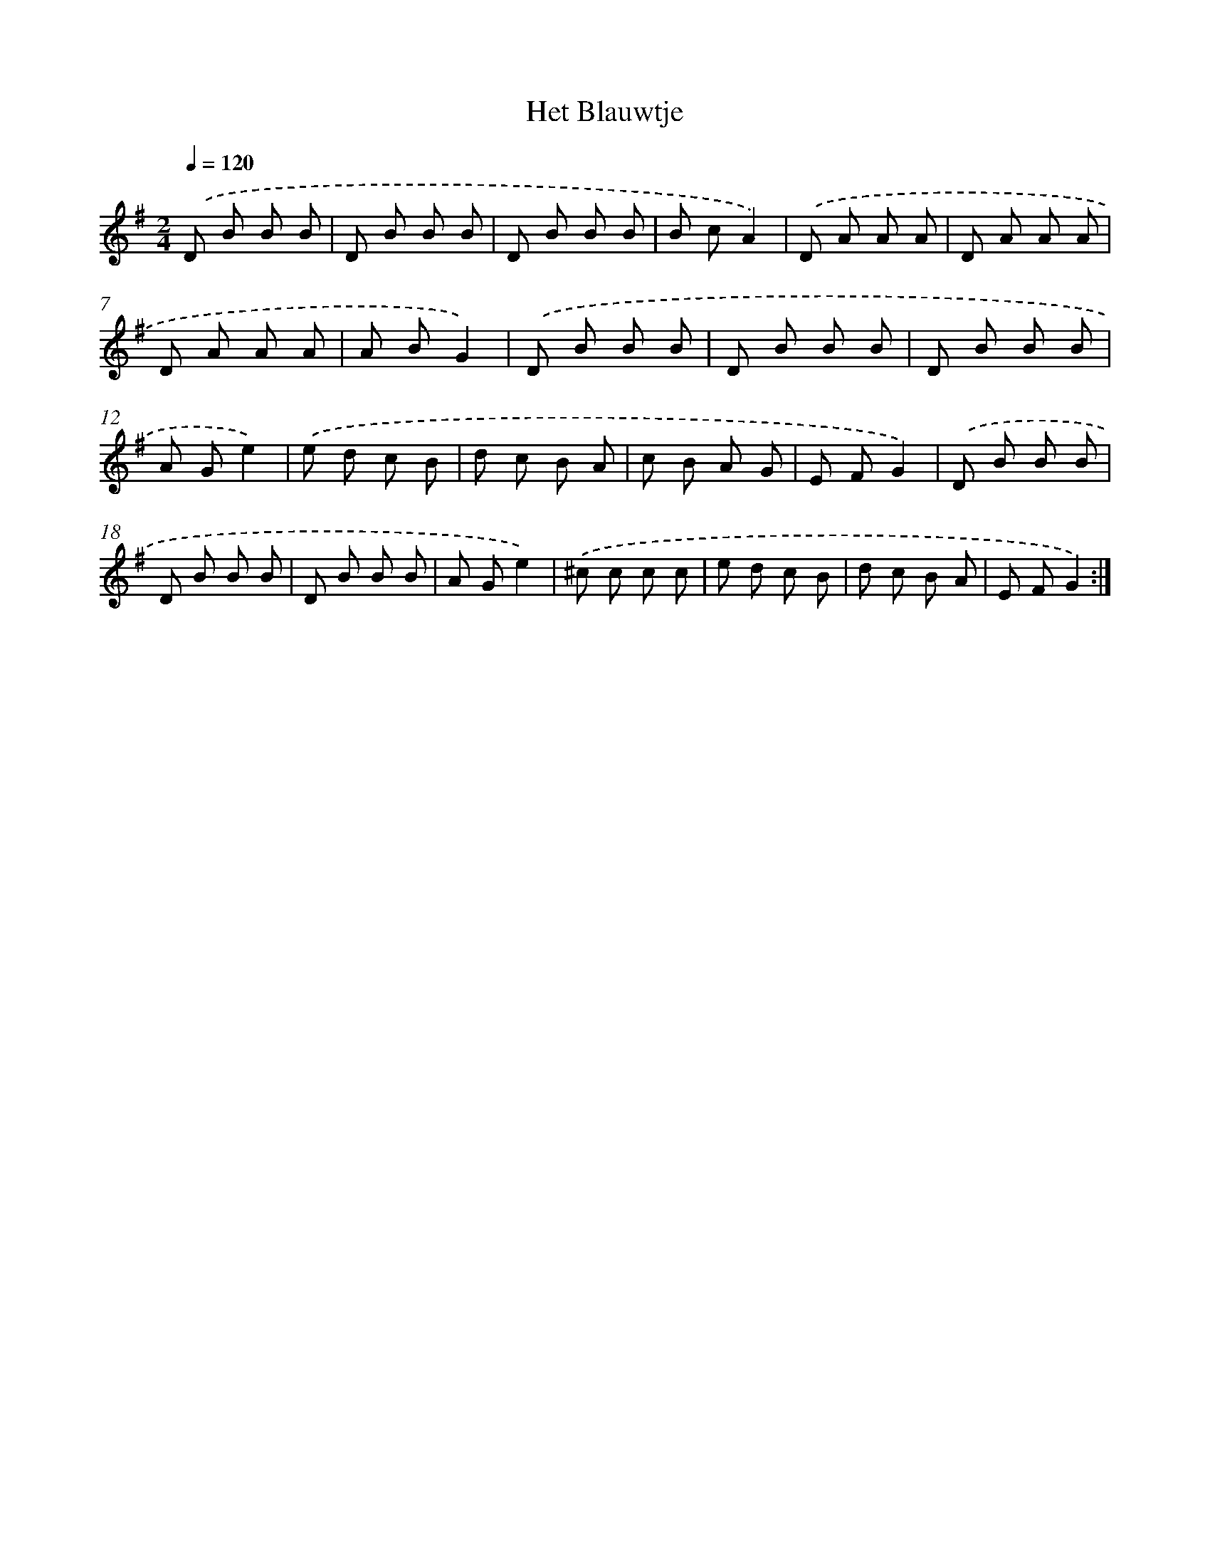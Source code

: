 X: 6342
T: Het Blauwtje
%%abc-version 2.0
%%abcx-abcm2ps-target-version 5.9.1 (29 Sep 2008)
%%abc-creator hum2abc beta
%%abcx-conversion-date 2018/11/01 14:36:27
%%humdrum-veritas 2679608547
%%humdrum-veritas-data 2345740979
%%continueall 1
%%barnumbers 0
L: 1/8
M: 2/4
Q: 1/4=120
K: G clef=treble
.('D B B B |
D B B B |
D B B B |
B cA2) |
.('D A A A |
D A A A |
D A A A |
A BG2) |
.('D B B B |
D B B B |
D B B B |
A Ge2) |
.('e d c B |
d c B A |
c B A G |
E FG2) |
.('D B B B |
D B B B |
D B B B |
A Ge2) |
.('^c c c c |
e d c B |
d c B A |
E FG2) :|]
